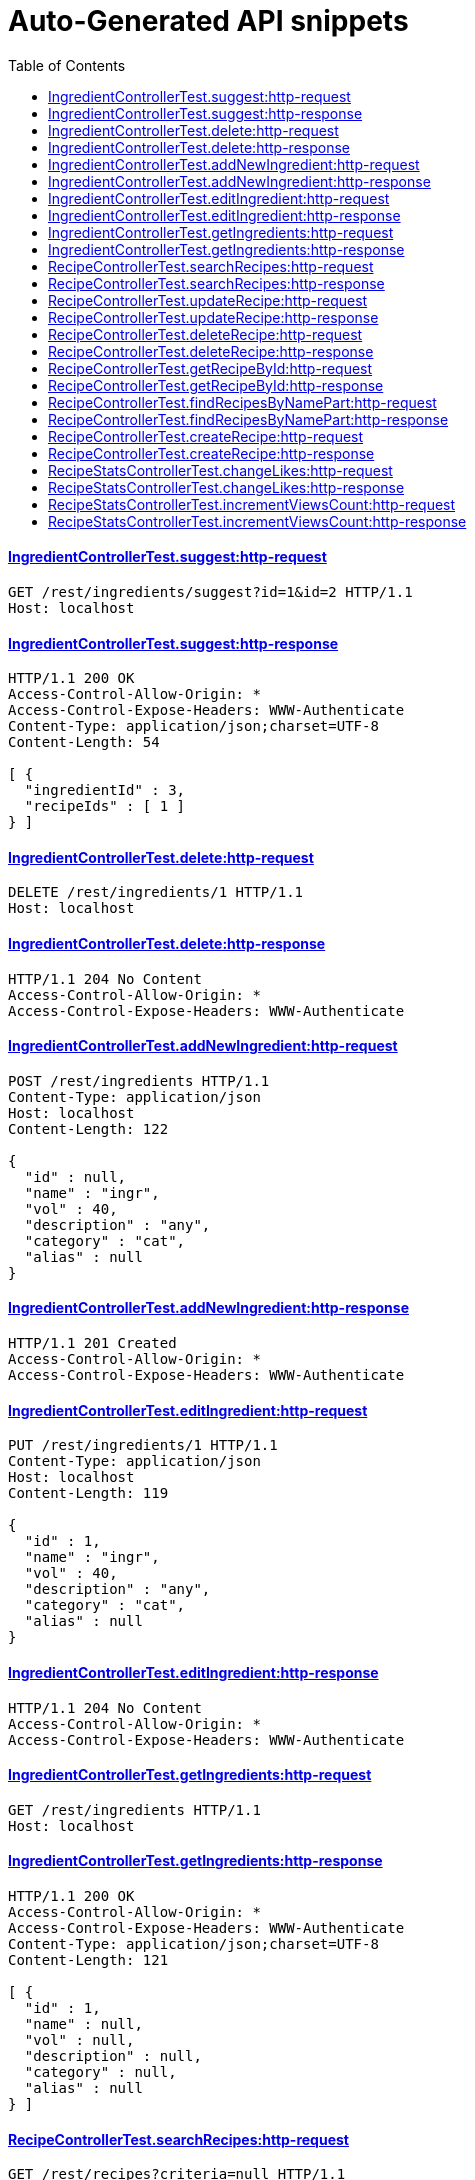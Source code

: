 = Auto-Generated API snippets
:doctype: book
:icons: font
:source-highlighter: highlightjs
:toc: left
:toclevels: 4
:sectlinks:

==== IngredientControllerTest.suggest:http-request
[source,http,options="nowrap"]
----
GET /rest/ingredients/suggest?id=1&id=2 HTTP/1.1
Host: localhost

----
==== IngredientControllerTest.suggest:http-response
[source,http,options="nowrap"]
----
HTTP/1.1 200 OK
Access-Control-Allow-Origin: *
Access-Control-Expose-Headers: WWW-Authenticate
Content-Type: application/json;charset=UTF-8
Content-Length: 54

[ {
  "ingredientId" : 3,
  "recipeIds" : [ 1 ]
} ]
----
==== IngredientControllerTest.delete:http-request
[source,http,options="nowrap"]
----
DELETE /rest/ingredients/1 HTTP/1.1
Host: localhost

----
==== IngredientControllerTest.delete:http-response
[source,http,options="nowrap"]
----
HTTP/1.1 204 No Content
Access-Control-Allow-Origin: *
Access-Control-Expose-Headers: WWW-Authenticate

----
==== IngredientControllerTest.addNewIngredient:http-request
[source,http,options="nowrap"]
----
POST /rest/ingredients HTTP/1.1
Content-Type: application/json
Host: localhost
Content-Length: 122

{
  "id" : null,
  "name" : "ingr",
  "vol" : 40,
  "description" : "any",
  "category" : "cat",
  "alias" : null
}
----
==== IngredientControllerTest.addNewIngredient:http-response
[source,http,options="nowrap"]
----
HTTP/1.1 201 Created
Access-Control-Allow-Origin: *
Access-Control-Expose-Headers: WWW-Authenticate

----
==== IngredientControllerTest.editIngredient:http-request
[source,http,options="nowrap"]
----
PUT /rest/ingredients/1 HTTP/1.1
Content-Type: application/json
Host: localhost
Content-Length: 119

{
  "id" : 1,
  "name" : "ingr",
  "vol" : 40,
  "description" : "any",
  "category" : "cat",
  "alias" : null
}
----
==== IngredientControllerTest.editIngredient:http-response
[source,http,options="nowrap"]
----
HTTP/1.1 204 No Content
Access-Control-Allow-Origin: *
Access-Control-Expose-Headers: WWW-Authenticate

----
==== IngredientControllerTest.getIngredients:http-request
[source,http,options="nowrap"]
----
GET /rest/ingredients HTTP/1.1
Host: localhost

----
==== IngredientControllerTest.getIngredients:http-response
[source,http,options="nowrap"]
----
HTTP/1.1 200 OK
Access-Control-Allow-Origin: *
Access-Control-Expose-Headers: WWW-Authenticate
Content-Type: application/json;charset=UTF-8
Content-Length: 121

[ {
  "id" : 1,
  "name" : null,
  "vol" : null,
  "description" : null,
  "category" : null,
  "alias" : null
} ]
----
==== RecipeControllerTest.searchRecipes:http-request
[source,http,options="nowrap"]
----
GET /rest/recipes?criteria=null HTTP/1.1
Host: localhost

----
==== RecipeControllerTest.searchRecipes:http-response
[source,http,options="nowrap"]
----
HTTP/1.1 200 OK
Access-Control-Allow-Origin: *
Access-Control-Expose-Headers: WWW-Authenticate
Content-Type: application/json;charset=UTF-8
Content-Length: 3

[ ]
----
==== RecipeControllerTest.updateRecipe:http-request
[source,http,options="nowrap"]
----
PUT /rest/recipes/1 HTTP/1.1
Content-Type: application/json
Host: localhost
Content-Length: 289

{
  "id" : 1,
  "cocktailTypeId" : 0,
  "description" : null,
  "name" : null,
  "options" : null,
  "ingredientsWithQuantities" : [ ],
  "imageUrl" : null,
  "thumbnailUrl" : null,
  "createdDate" : 1476656001747,
  "addedBy" : null,
  "published" : false,
  "stats" : null
}
----
==== RecipeControllerTest.updateRecipe:http-response
[source,http,options="nowrap"]
----
HTTP/1.1 204 No Content
Access-Control-Allow-Origin: *
Access-Control-Expose-Headers: WWW-Authenticate

----
==== RecipeControllerTest.deleteRecipe:http-request
[source,http,options="nowrap"]
----
DELETE /rest/recipes/1 HTTP/1.1
Host: localhost

----
==== RecipeControllerTest.deleteRecipe:http-response
[source,http,options="nowrap"]
----
HTTP/1.1 204 No Content
Access-Control-Allow-Origin: *
Access-Control-Expose-Headers: WWW-Authenticate

----
==== RecipeControllerTest.getRecipeById:http-request
[source,http,options="nowrap"]
----
GET /rest/recipes/1 HTTP/1.1
Host: localhost

----
==== RecipeControllerTest.getRecipeById:http-response
[source,http,options="nowrap"]
----
HTTP/1.1 200 OK
Access-Control-Allow-Origin: *
Access-Control-Expose-Headers: WWW-Authenticate
Content-Type: application/json;charset=UTF-8
Content-Length: 292

{
  "id" : null,
  "cocktailTypeId" : 0,
  "description" : null,
  "name" : null,
  "options" : null,
  "ingredientsWithQuantities" : [ ],
  "imageUrl" : null,
  "thumbnailUrl" : null,
  "createdDate" : 1476656001888,
  "addedBy" : null,
  "published" : false,
  "stats" : null
}
----
==== RecipeControllerTest.findRecipesByNamePart:http-request
[source,http,options="nowrap"]
----
GET /rest/recipes/1 HTTP/1.1
Host: localhost

----
==== RecipeControllerTest.findRecipesByNamePart:http-response
[source,http,options="nowrap"]
----
HTTP/1.1 200 OK
Access-Control-Allow-Origin: *
Access-Control-Expose-Headers: WWW-Authenticate
Content-Type: application/json;charset=UTF-8
Content-Length: 292

{
  "id" : null,
  "cocktailTypeId" : 0,
  "description" : null,
  "name" : null,
  "options" : null,
  "ingredientsWithQuantities" : [ ],
  "imageUrl" : null,
  "thumbnailUrl" : null,
  "createdDate" : 1476656001913,
  "addedBy" : null,
  "published" : false,
  "stats" : null
}
----
==== RecipeControllerTest.createRecipe:http-request
[source,http,options="nowrap"]
----
POST /rest/recipes HTTP/1.1
Content-Type: application/json
Host: localhost
Content-Length: 345

{
  "id" : null,
  "cocktailTypeId" : 0,
  "description" : null,
  "name" : null,
  "options" : null,
  "ingredientsWithQuantities" : [ {
    "ingredientId" : 1,
    "quantity" : 11
  } ],
  "imageUrl" : null,
  "thumbnailUrl" : null,
  "createdDate" : 1476656001967,
  "addedBy" : null,
  "published" : false,
  "stats" : null
}
----
==== RecipeControllerTest.createRecipe:http-response
[source,http,options="nowrap"]
----
HTTP/1.1 201 Created
Access-Control-Allow-Origin: *
Access-Control-Expose-Headers: WWW-Authenticate
Content-Type: application/json;charset=UTF-8
Content-Length: 385

{
  "id" : 1,
  "cocktailTypeId" : 0,
  "description" : null,
  "name" : null,
  "options" : null,
  "ingredientsWithQuantities" : [ {
    "ingredientId" : 1,
    "quantity" : 11
  } ],
  "imageUrl" : null,
  "thumbnailUrl" : null,
  "createdDate" : 1476656001972,
  "addedBy" : "testUser",
  "published" : false,
  "stats" : {
    "likes" : 0,
    "views" : 0
  }
}
----
==== RecipeStatsControllerTest.changeLikes:http-request
[source,http,options="nowrap"]
----
PATCH /rest/users/me/recipeStats/1/liked?value=true HTTP/1.1
Content-Type: application/json
Host: localhost

----
==== RecipeStatsControllerTest.changeLikes:http-response
[source,http,options="nowrap"]
----
HTTP/1.1 204 No Content
Access-Control-Allow-Origin: *
Access-Control-Expose-Headers: WWW-Authenticate

----
==== RecipeStatsControllerTest.incrementViewsCount:http-request
[source,http,options="nowrap"]
----
PATCH /rest/users/me/recipeStats/1/views?inc=1 HTTP/1.1
Content-Type: application/json
Host: localhost

----
==== RecipeStatsControllerTest.incrementViewsCount:http-response
[source,http,options="nowrap"]
----
HTTP/1.1 204 No Content
Access-Control-Allow-Origin: *
Access-Control-Expose-Headers: WWW-Authenticate

----